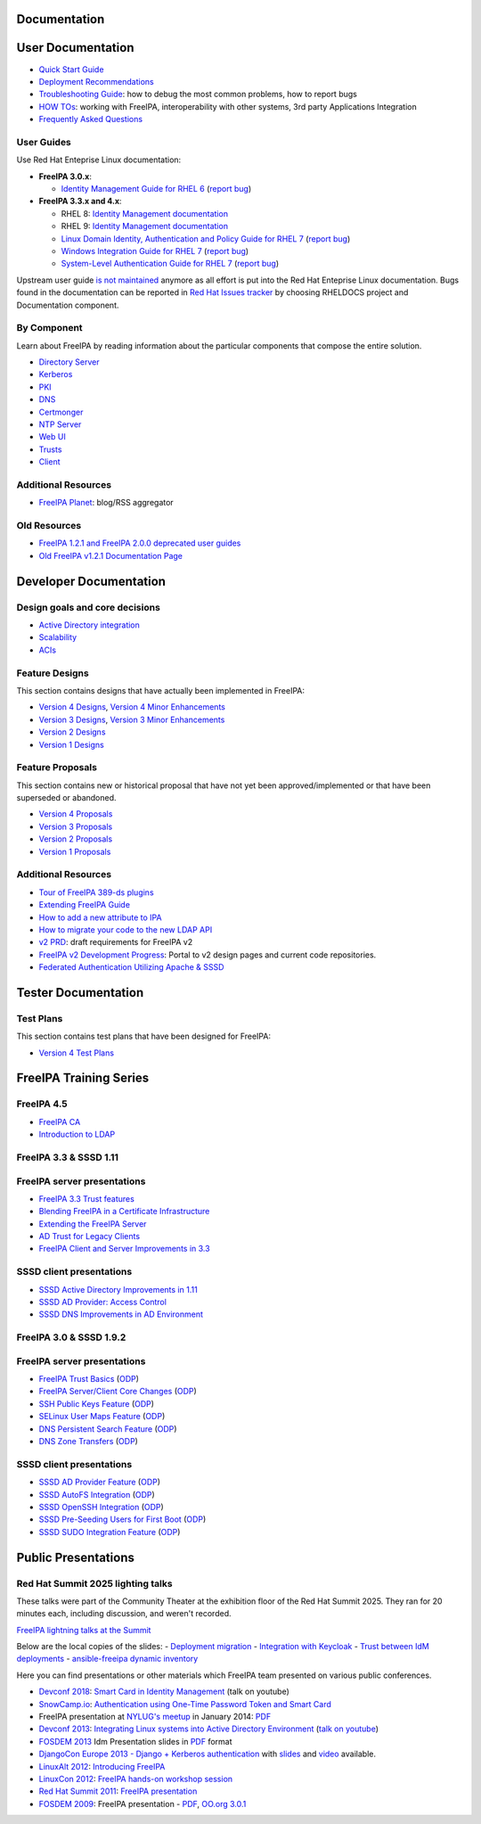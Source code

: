 Documentation
=============



User Documentation
==================

-  `Quick Start Guide <Quick_Start_Guide>`__
-  `Deployment Recommendations <Deployment_Recommendations>`__
-  `Troubleshooting Guide <Troubleshooting>`__: how to debug the most
   common problems, how to report bugs
-  `HOW TOs <HowTos>`__: working with FreeIPA, interoperability with
   other systems, 3rd party Applications Integration
-  `Frequently Asked Questions <Frequently_Asked_Questions>`__



User Guides
-----------

Use Red Hat Enteprise Linux documentation:

-  **FreeIPA 3.0.x**:

   -  `Identity Management Guide for RHEL
      6 <https://access.redhat.com/knowledge/docs/en-US/Red_Hat_Enterprise_Linux/6/html/Identity_Management_Guide/index.html>`__
      (`report
      bug <https://bugzilla.redhat.com/enter_bug.cgi?product=Red%20Hat%20Enterprise%20Linux%206&component=doc-Identity_Management_Guide>`__)

-  **FreeIPA 3.3.x and 4.x**:

   - RHEL 8: `Identity Management documentation <https://docs.redhat.com/en/documentation/red_hat_enterprise_linux/8#Identity%20Management>`__
   - RHEL 9: `Identity Management documentation <https://docs.redhat.com/en/documentation/red_hat_enterprise_linux/9#Identity%20Management>`__
   -  `Linux Domain Identity, Authentication and Policy Guide for RHEL
      7 <https://access.redhat.com/documentation/en-US/Red_Hat_Enterprise_Linux/7/html/Linux_Domain_Identity_Authentication_and_Policy_Guide/index.html>`__
      (`report
      bug <https://bugzilla.redhat.com/enter_bug.cgi?product=Red%20Hat%20Enterprise%20Linux%207&component=doc-Linux_Domain_Identity_Management_Guide>`__)
   -  `Windows Integration Guide for RHEL
      7 <https://access.redhat.com/documentation/en-US/Red_Hat_Enterprise_Linux/7/html/Windows_Integration_Guide/index.html>`__
      (`report
      bug <https://bugzilla.redhat.com/enter_bug.cgi?product=Red%20Hat%20Enterprise%20Linux%207&component=doc-Windows_Integration_Guide>`__)
   -  `System-Level Authentication Guide for RHEL
      7 <https://access.redhat.com/documentation/en-US/Red_Hat_Enterprise_Linux/7/html/System-Level_Authentication_Guide/index.html>`__
      (`report
      bug <https://bugzilla.redhat.com/enter_bug.cgi?product=Red%20Hat%20Enterprise%20Linux%207&component=doc-System_Level_Authentication_Guide>`__)

Upstream user guide `is not maintained <Upstream_User_Guide>`__ anymore
as all effort is put into the Red Hat Enteprise Linux documentation.
Bugs found in the documentation can be reported in `Red Hat Issues tracker 
<https://issues.redhat.com/secure/CreateIssue!default.jspa>`__ by choosing RHELDOCS project and Documentation component.



By Component
------------

Learn about FreeIPA by reading information about the particular
components that compose the entire solution.

-  `Directory Server <Directory_Server>`__
-  `Kerberos <Kerberos>`__
-  `PKI <PKI>`__
-  `DNS <DNS>`__
-  `Certmonger <Certmonger>`__
-  `NTP Server <NTP_Server>`__
-  `Web UI <Web_UI>`__
-  `Trusts <Trusts>`__
-  `Client <Client>`__



Additional Resources
--------------------

-  `FreeIPA Planet <http://planet.freeipa.org>`__: blog/RSS aggregator



Old Resources
-------------

-  `FreeIPA 1.2.1 and FreeIPA 2.0.0 deprecated user
   guides <Upstream_User_Guide#Deprecated_Upstream_Guides>`__
-  `Old FreeIPA v1.2.1 Documentation
   Page <FreeIPAv1:v1_Documentation>`__



Developer Documentation
=======================



Design goals and core decisions
-------------------------------

-  `Active Directory integration <Goals/AD_Integration>`__
-  `Scalability <Goals/Scalability>`__
-  `ACIs <Goals/ACIs>`__



Feature Designs
---------------

This section contains designs that have actually been implemented in
FreeIPA:

-  `Version 4 Designs <V4_Designs>`__, `Version 4 Minor
   Enhancements <V4_Minor_Enhancements>`__
-  `Version 3 Designs <V3_Designs>`__, `Version 3 Minor
   Enhancements <V3_Minor_Enhancements>`__
-  `Version 2 Designs <V2_Designs>`__
-  `Version 1 Designs <V1_Designs>`__



Feature Proposals
-----------------

This section contains new or historical proposal that have not yet been
approved/implemented or that have been superseded or abandoned.

-  `Version 4 Proposals <V4_Proposals>`__
-  `Version 3 Proposals <V3_Proposals>`__
-  `Version 2 Proposals <V2_Proposals>`__
-  `Version 1 Proposals <V1_Proposals>`__



Additional Resources
--------------------

-  `Tour of FreeIPA 389-ds
   plugins <http://talks.vda.li/talks/2017/freeIPA/tour-of-ipa-389-ds-plugins/>`__
-  `Extending FreeIPA
   Guide <http://abbra.fedorapeople.org/guide.html>`__
-  `How to add a new attribute to IPA <HowTo/Add_a_new_attribute>`__
-  `How to migrate your code to the new LDAP
   API <HowTo/Migrate_your_code_to_the_new_LDAP_API>`__
-  `v2 PRD <V2BPRD>`__: draft requirements for FreeIPA v2
-  `FreeIPA v2 Development Progress <IPAv2_development_status>`__:
   Portal to v2 design pages and current code repositories.
-  `Federated Authentication Utilizing Apache &
   SSSD <https://jdennis.fedorapeople.org/doc/sssd_configuration.pdf>`__



Tester Documentation
====================



Test Plans
----------

This section contains test plans that have been designed for FreeIPA:

-  `Version 4 Test Plans <V4_Test_Plans>`__



FreeIPA Training Series
=======================

FreeIPA 4.5
-----------

-  `FreeIPA CA <https://github.com/freeipa/freeipa.github.io/blob/main/src/page/Freeipa-ca-component.pdf>`__
-  `Introduction to LDAP <https://github.com/freeipa/freeipa.github.io/blob/main/src/page/Freeipa-introduction-to-ldap.pdf>`__



FreeIPA 3.3 & SSSD 1.11
-----------------------



FreeIPA server presentations
----------------------------------------------------------------------------------------------

-  `FreeIPA 3.3 Trust features <https://github.com/freeipa/freeipa.github.io/blob/main/src/page/FreeIPA33-trust.pdf>`__
-  `Blending FreeIPA in a Certificate
   Infrastructure <https://github.com/freeipa/freeipa.github.io/blob/main/src/page/FreeIPA33-blending-in-a-certificate-infrastructure.pdf>`__
-  `Extending the FreeIPA
   Server <https://github.com/freeipa/freeipa.github.io/blob/main/src/page/FreeIPA33-extending-freeipa.pdf>`__
-  `AD Trust for Legacy Clients <https://github.com/freeipa/freeipa.github.io/blob/main/src/page/FreeIPA33-legacy-clients.pdf>`__
-  `FreeIPA Client and Server Improvements in
   3.3 <https://github.com/freeipa/freeipa.github.io/blob/main/src/page/FreeIPA33-server-and-client.pdf>`__



SSSD client presentations
----------------------------------------------------------------------------------------------

-  `SSSD Active Directory Improvements in
   1.11 <https://github.com/freeipa/freeipa.github.io/blob/main/src/page/FreeIPA33-sssd-1-11-ad-improvements.pdf>`__
-  `SSSD AD Provider: Access
   Control <https://github.com/freeipa/freeipa.github.io/blob/main/src/page/FreeIPA33-sssd-access-control.pdf>`__
-  `SSSD DNS Improvements in AD
   Environment <https://github.com/freeipa/freeipa.github.io/blob/main/src/page/FreeIPA33-sssd-dns-ad.pdf>`__



FreeIPA 3.0 & SSSD 1.9.2
------------------------



FreeIPA server presentations
----------------------------------------------------------------------------------------------

-  `FreeIPA Trust Basics <https://github.com/freeipa/freeipa.github.io/blob/main/src/page/Freeipa30_Trust_Basics.pdf>`__
   (`ODP <https://github.com/freeipa/freeipa.github.io/raw/main/src/page/Freeipa30_Trust_Basics.odp>`__)
-  `FreeIPA Server/Client Core
   Changes <https://github.com/freeipa/freeipa.github.io/blob/main/src/page/Freeipa30_client_server.pdf>`__
   (`ODP <https://github.com/freeipa/freeipa.github.io/blob/main/src/page/Freeipa30_client_server.odp>`__)
-  `SSH Public Keys Feature <https://github.com/freeipa/freeipa.github.io/blob/main/src/page/Freeipa30_SSH_Public_Keys.pdf>`__
   (`ODP <https://github.com/freeipa/freeipa.github.io/blob/main/src/page/Freeipa30_SSH_Public_Keys.odp>`__)
-  `SELinux User Maps Feature <https://github.com/freeipa/freeipa.github.io/blob/main/src/page/Freeipa30_SELinuxUserMap.pdf>`__
   (`ODP <https://github.com/freeipa/freeipa.github.io/blob/main/src/page/Freeipa30_SELinuxUserMap.odp>`__)
-  `DNS Persistent Search
   Feature <https://github.com/freeipa/freeipa.github.io/blob/main/src/page/Freeipa30_DNS_persistent_search.pdf>`__
   (`ODP <https://github.com/freeipa/freeipa.github.io/blob/main/src/page/Freeipa30_DNS_persistent_search.odp>`__)
-  `DNS Zone Transfers <https://github.com/freeipa/freeipa.github.io/blob/main/src/page/Freeipa30_DNS_zone_transfers.pdf>`__
   (`ODP <https://github.com/freeipa/freeipa.github.io/blob/main/src/page/Freeipa30_DNS_zone_transfers.odp>`__)



SSSD client presentations
----------------------------------------------------------------------------------------------

-  `SSSD AD Provider Feature <https://github.com/freeipa/freeipa.github.io/blob/main/src/page/Freeipa30_sssd-ad-provider.pdf>`__
   (`ODP <https://github.com/freeipa/freeipa.github.io/blob/main/src/page/Freeipa30_sssd-ad-provider.odp>`__)
-  `SSSD AutoFS
   Integration <https://github.com/freeipa/freeipa.github.io/blob/main/src/page/Freeipa30_sssd-autofs-integration.pdf>`__
   (`ODP <https://github.com/freeipa/freeipa.github.io/blob/main/src/page/Freeipa30_sssd-autofs-integration.odp>`__)
-  `SSSD OpenSSH
   Integration <https://github.com/freeipa/freeipa.github.io/blob/main/src/page/Freeipa30_SSSD_OpenSSH_integration.pdf>`__
   (`ODP <https://github.com/freeipa/freeipa.github.io/blob/main/src/page/Freeipa30_SSSD_OpenSSH_integration.odp>`__)
-  `SSSD Pre-Seeding Users for First
   Boot <https://github.com/freeipa/freeipa.github.io/blob/main/src/page/Freeipa30_sssd-preseed-users.pdf>`__
   (`ODP <https://github.com/freeipa/freeipa.github.io/blob/main/src/page/Freeipa30_sssd-preseed-users.odp>`__)
-  `SSSD SUDO Integration
   Feature <https://github.com/freeipa/freeipa.github.io/blob/main/src/page/Freeipa30_SSSD_SUDO_Integration.pdf>`__
   (`ODP <https://github.com/freeipa/freeipa.github.io/blob/main/src/page/Freeipa30_SSSD_SUDO_Integration.odp>`__)



Public Presentations
====================

Red Hat Summit 2025 lighting talks
----------------------------------

These talks were part of the Community Theater at the exhibition floor of the Red Hat Summit 2025. They ran for 20 minutes each, including discussion, and weren't recorded.

`FreeIPA lightning talks at the Summit <https://events.experiences.redhat.com/widget/redhat/sum25/SessionCatalog2025?search=%22FreeIPA%22>`__

Below are the local copies of the slides:
- `Deployment migration <https://github.com/freeipa/freeipa.github.io/blob/main/src/page/Experiencing_FreeIPA_before_RHEL_IdM__deployment_migration.pdf>`__
- `Integration with Keycloak <https://github.com/freeipa/freeipa.github.io/blob/main/src/page/Experiencing_FreeIPA_before_RHEL_IdM__integration_with_Keycloak.pdf>`__
- `Trust between IdM deployments <https://github.com/freeipa/freeipa.github.io/blob/main/src/page/Experiencing_FreeIPA_before_RHEL_IdM__trust_between_IdM_deployments.pdf>`__
- `ansible-freeipa dynamic inventory <https://github.com/freeipa/freeipa.github.io/blob/main/src/page/Experiencing_FreeIPA_before_RHEL_IdM__dynamic_inventory_in_ansible-freeipa.pdf>`__

Here you can find presentations or other materials which FreeIPA team
presented on various public conferences.

-  `Devconf 2018 <http://devconf.cz/cz/2018>`__: `Smart Card in Identity
   Management <https://www.youtube.com/watch?v=LfgwVNDloLo&t=4s&list=PLa1lk-DCoIV1EbYAIdfGzEisokG5bPQ-s&index=74>`__
   (talk on youtube)
-  `SnowCamp.io <http://snowcamp.io/fr/previous-editions/>`__:
   `Authentication using One-Time Password Token and Smart
   Card <https://github.com/freeipa/freeipa.github.io/blob/main/src/page/snowcampio_2FA.pdf>`__
-  FreeIPA presentation at `NYLUG's
   meetup <http://www.meetup.com/nylug-meetings/events/218903375/>`__ in
   January 2014:
   `PDF <https://github.com/freeipa/freeipa.github.io/blob/main/src/page/Identity_And_Directories_with_FreeIPA.pdf>`__
-  `Devconf 2013 <http://www.devconf.cz>`__: `Integrating Linux systems
   into Active Directory
   Environment <https://github.com/freeipa/freeipa.github.io/blob/main/src/page/Devconf2013-linux-ad-integration-options.pdf>`__
   (`talk on youtube <http://www.youtube.com/watch?v=cS6EJ1L7fRI>`__)
-  `FOSDEM 2013 <https://fosdem.org/2013/>`__ Idm Presentation slides in
   `PDF <https://github.com/freeipa/freeipa.github.io/blob/main/src/page/FOSDEM-Building-IDM.pdf>`__ format
-  `DjangoCon Europe 2013 - Django + Kerberos
   authentication <http://www.roguelynn.com/circus/>`__ with
   `slides <https://speakerdeck.com/roguelynn/introduce-django-to-your-old-friends>`__
   and `video <http://www.youtube.com/watch?v=oerxTvMn-uM>`__ available.
-  `LinuxAlt 2012 <http://www.linuxalt.cz>`__: `Introducing
   FreeIPA <https://github.com/freeipa/freeipa.github.io/blob/main/src/page/Mkosek-linuxalt2012.pdf>`__
-  `LinuxCon
   2012 <http://events.linuxfoundation.org/events/linuxcon-europe>`__:
   `FreeIPA hands-on workshop
   session <https://github.com/freeipa/freeipa.github.io/blob/main/src/page/Linuxcon-ipa-hands-on.pdf>`__
-  `Red Hat Summit 2011 <http://www.redhat.com/summit/2011>`__: `FreeIPA
   presentation <http://www.redhat.com/summit/2011/presentations/summit/whats_next/friday/pal_crittenden_f_1100_ipa_overview_rev3.pdf>`__
-  `FOSDEM 2009 <https://archive.fosdem.org/2009/>`__: FreeIPA
   presentation - `PDF <https://github.com/freeipa/freeipa.github.io/blob/main/src/page/FreeIPA-FOSDEM.pdf>`__, `OO.org
   3.0.1 <http://simo.fedorapeople.org/freeipa/FreeIPA-FOSDEM.odp>`__
